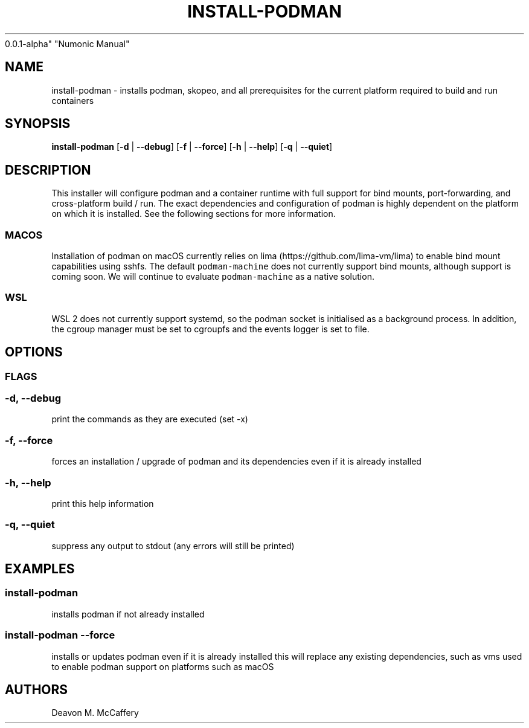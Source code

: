 .TH "INSTALL-PODMAN" "1" "November 18, 2021" "Numonic
0.0.1-alpha" "Numonic Manual"
.nh \" Turn off hyphenation by default.
.SH NAME
.PP
install-podman - installs podman, skopeo, and all prerequisites for the
current platform required to build and run containers
.SH SYNOPSIS
.PP
\f[B]install-podman\f[R] [\f[B]-d\f[R] | \f[B]--debug\f[R]]
[\f[B]-f\f[R] | \f[B]--force\f[R]] [\f[B]-h\f[R] | \f[B]--help\f[R]]
[\f[B]-q\f[R] | \f[B]--quiet\f[R]]
.SH DESCRIPTION
.PP
This installer will configure podman and a container runtime with full
support for bind mounts, port-forwarding, and cross-platform build /
run.
The exact dependencies and configuration of podman is highly dependent
on the platform on which it is installed.
See the following sections for more information.
.SS MACOS
.PP
Installation of podman on macOS currently relies on
lima (https://github.com/lima-vm/lima) to enable bind mount capabilities
using sshfs.
The default \f[C]podman-machine\f[R] does not currently support bind
mounts, although support is coming soon.
We will continue to evaluate \f[C]podman-machine\f[R] as a native
solution.
.SS WSL
.PP
WSL 2 does not currently support systemd, so the podman socket is
initialised as a background process.
In addition, the cgroup manager must be set to cgroupfs and the events
logger is set to file.
.SH OPTIONS
.SS FLAGS
.SS -d, --debug
.PP
print the commands as they are executed (set -x)
.SS -f, --force
.PP
forces an installation / upgrade of podman and its dependencies even if
it is already installed
.SS -h, --help
.PP
print this help information
.SS -q, --quiet
.PP
suppress any output to stdout (any errors will still be printed)
.SH EXAMPLES
.SS install-podman
.PP
installs podman if not already installed
.SS install-podman --force
.PP
installs or updates podman even if it is already installed this will
replace any existing dependencies, such as vms used to enable podman
support on platforms such as macOS
.SH AUTHORS
Deavon M. McCaffery
